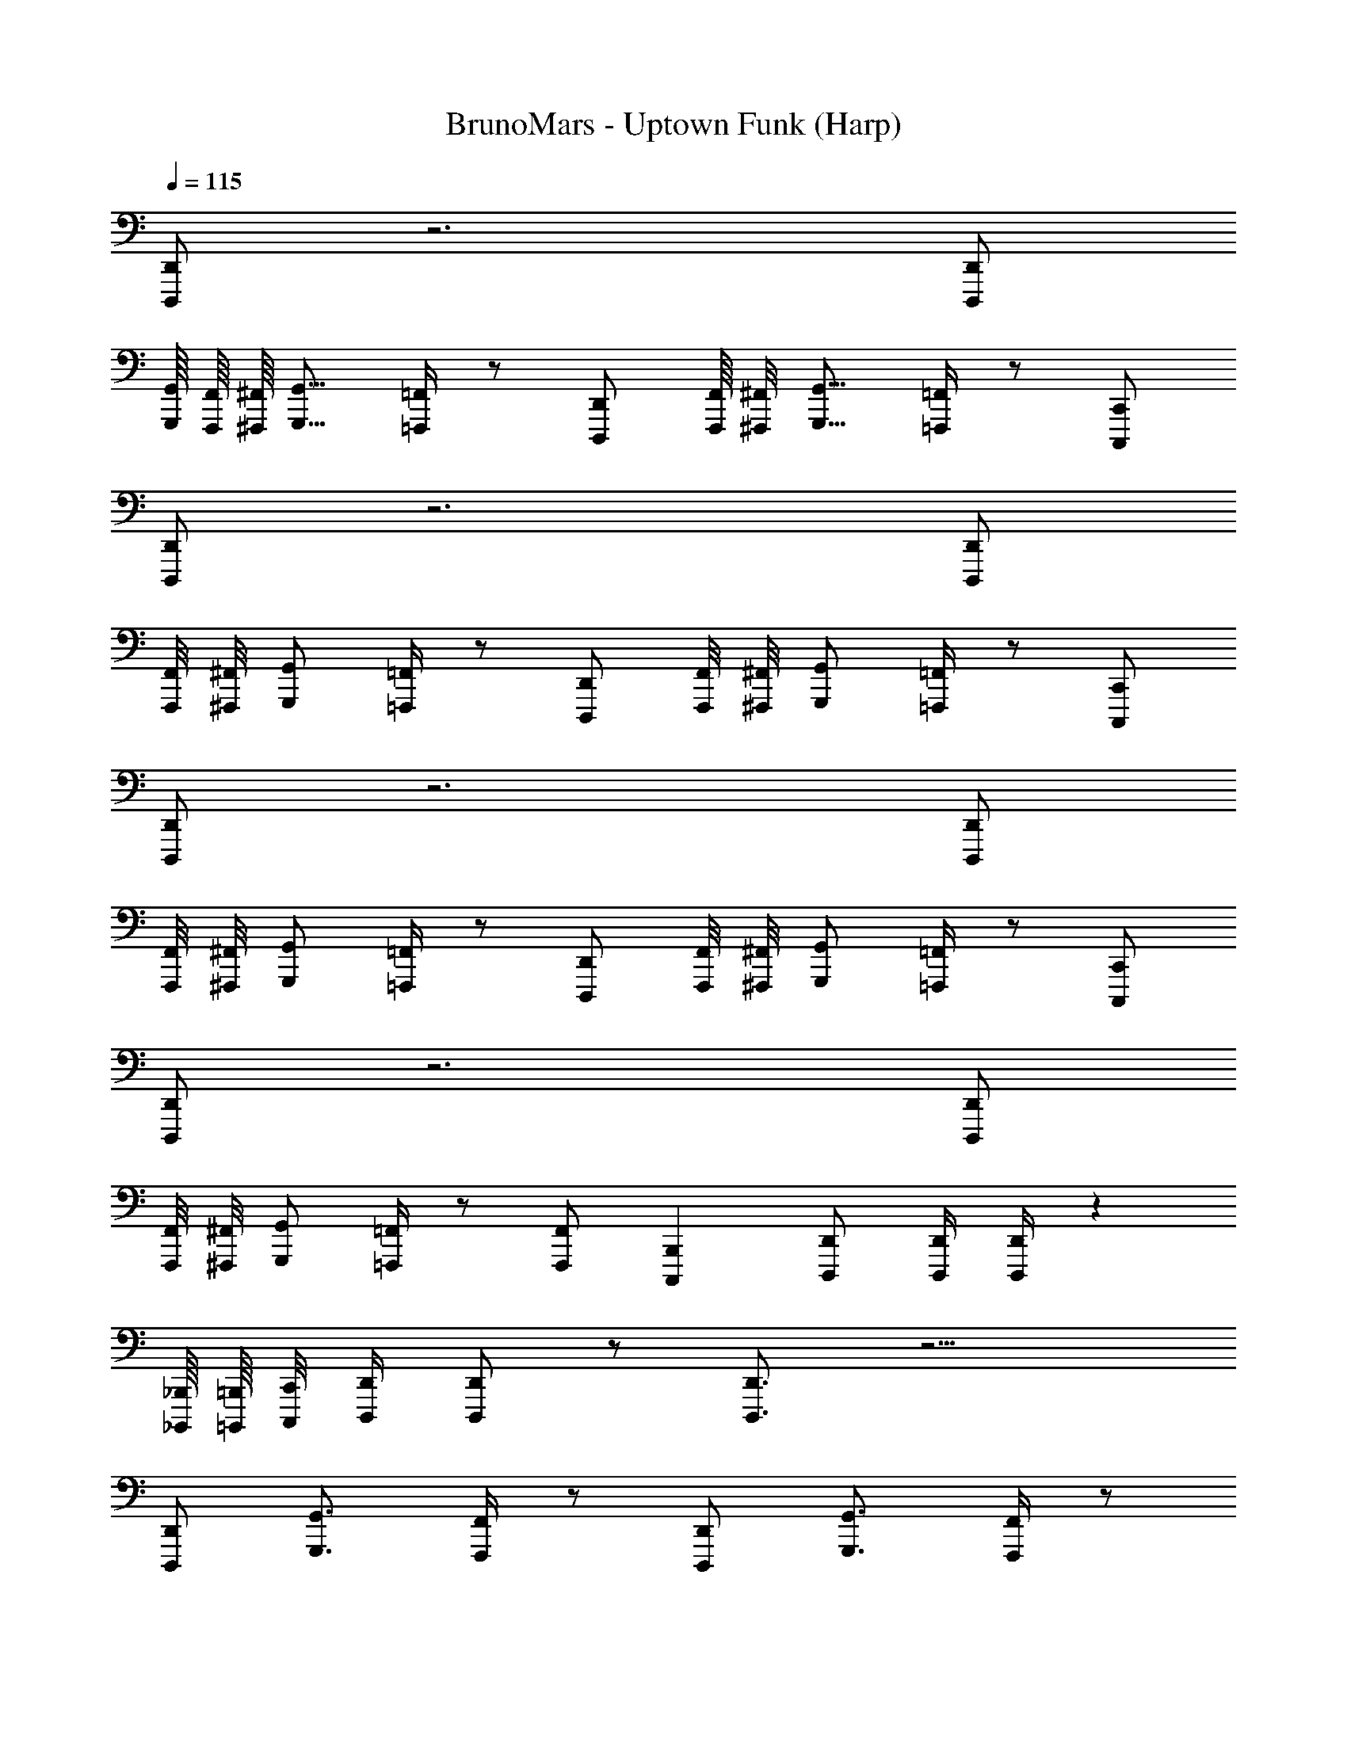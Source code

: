 X: 1
T: BrunoMars - Uptown Funk (Harp)
Z: ABC Generated by Starbound Composer v0.8.7
L: 1/4
Q: 1/4=115
K: C
[D,,,/D,,/] z3 [D,,,/D,,/] 
[G,,,/16G,,/16] [F,,,/16F,,/16] [^F,,,/16^F,,/16] [G,,,9/16G,,9/16] [=F,,,/4=F,,/4] z/ [D,,,/D,,/] [F,,,/16F,,/16] [^F,,,/8^F,,/8] [G,,,9/16G,,9/16] [=F,,,/4=F,,/4] z/ [C,,,/C,,/] 
[D,,,/D,,/] z3 [D,,,/D,,/] 
[F,,,/8F,,/8] [^F,,,/8^F,,/8] [G,,,/G,,/] [=F,,,/4=F,,/4] z/ [D,,,/D,,/] [F,,,/8F,,/8] [^F,,,/8^F,,/8] [G,,,/G,,/] [=F,,,/4=F,,/4] z/ [C,,,/C,,/] 
[D,,,/D,,/] z3 [D,,,/D,,/] 
[F,,,/8F,,/8] [^F,,,/8^F,,/8] [G,,,/G,,/] [=F,,,/4=F,,/4] z/ [D,,,/D,,/] [F,,,/8F,,/8] [^F,,,/8^F,,/8] [G,,,/G,,/] [=F,,,/4=F,,/4] z/ [C,,,/C,,/] 
[D,,,/D,,/] z3 [D,,,/D,,/] 
[F,,,/8F,,/8] [^F,,,/8^F,,/8] [G,,,/G,,/] [=F,,,/4=F,,/4] z/ [F,,,/F,,/] [z/C,,,B,,,] [D,,,/D,,/] [D,,,/4D,,/4] [D,,,/4D,,/4] z31 
[_B,,,,/16_B,,,/16] [=B,,,,/16=B,,,/16] [C,,,/8C,,/8] [D,,,/4D,,/4] [D,,,/D,,/] z/ [D,,,3/4D,,3/4] z11/4 
[D,,,/D,,/] [G,,,3/4G,,3/4] [F,,,/4F,,/4] z/ [D,,,/D,,/] [G,,,3/4G,,3/4] [F,,,/4F,,/4] z/ 
[C,,,/C,,/] [D,,,3/4D,,3/4] z11/4 
[D,,,/D,,/] [G,,,3/4G,,3/4] [F,,,/4F,,/4] z/ [D,,,/D,,/] [G,,,3/4G,,3/4] [F,,,/4F,,/4] z/ 
[C,,,/C,,/] [D,,,3/4D,,3/4] z11/4 
[D,,,/D,,/] [G,,,3/4G,,3/4] [F,,,/4F,,/4] z/ [D,,,/D,,/] [G,,,3/4G,,3/4] [F,,,/4F,,/4] z/ 
[C,,,/C,,/] [D,,,3/4D,,3/4] z11/4 
[D,,,/D,,/] [G,,,3/4G,,3/4] [F,,,/4F,,/4] z/ [D,,,/D,,/] [C,,,/C,,/] z/ [^C,,,/^C,,/] z/ 
[D,,,/D,,/] z16 
[D,,,/D,,/] z/ [^D,,,/^D,,/] z/ [E,,,/E,,/] z/ [F,,,/F,,/] z/ 
[^F,,,/^F,,/] z/ [G,,,/G,,/] z/ [^G,,,/^G,,/] z/ [A,,,/A,,/] z/ 
[_B,,,/_B,,/] z/ [=B,,,/=B,,/] z/ [=C,,/C,/] z/ [^C,,/^C,/=C,,,/=C,,/] [=D,,11/16D,11/16=D,,,17/16D,,17/16] 
[^C,,3/16C,3/16] [=C,,3/16=C,3/16] [^C,,,3/8^C,,3/8] [=C,,,/4=C,,/4] [B,,,,/8B,,,/8] [_B,,,,3/16_B,,,3/16] z/ [C,,,/C,,/] [D,,,/4D,,/4] [D,,,/4D,,/4] z/ [D,,,3/4D,,3/4D,,,3/4D,,3/4] z11/4 
[D,,,/D,,/D,,,/D,,/] [=G,,,3/4=G,,3/4G,,,3/4G,,3/4] [=F,,,/4=F,,/4F,,,/4F,,/4] z/ [D,,,/D,,/D,,,/D,,/] [G,,,3/4G,,3/4G,,,3/4G,,3/4] [F,,,/4F,,/4F,,,/4F,,/4] z/ 
[C,,,/C,,/C,,,/C,,/] [D,,,3/4D,,3/4D,,,3/4D,,3/4] z11/4 
[D,,,/D,,/D,,,/D,,/] [G,,,3/4G,,3/4G,,,3/4G,,3/4] [F,,,/4F,,/4F,,,/4F,,/4] z/ [D,,,/D,,/D,,,/D,,/] [G,,,3/4G,,3/4G,,,3/4G,,3/4] [F,,,/4F,,/4F,,,/4F,,/4] z/ 
[C,,,/C,,/C,,,/C,,/] [D,,,3/4D,,3/4D,,,3/4D,,3/4] z11/4 
[D,,,/D,,/D,,,/D,,/] [G,,,3/4G,,3/4G,,,3/4G,,3/4] [F,,,/4F,,/4F,,,/4F,,/4] z/ [D,,,/D,,/D,,,/D,,/] [G,,,3/4G,,3/4G,,,3/4G,,3/4] [F,,,/4F,,/4F,,,/4F,,/4] z/ 
[C,,,/C,,/C,,,/C,,/] [D,,,3/4D,,3/4D,,,3/4D,,3/4] z3/4 G,,,/4 A,,,/4 A,,,/16 z3/16 A,,,/16 z3/16 A,,,/16 z3/16 A,,,/16 z3/16 C,,/4 D,,/4 
[D,,,/4D,,,/D,,/D,,,/D,,/] z/4 [G,,,3/4G,,3/4G,,,3/4G,,3/4] [F,,,/4F,,/4F,,,/4F,,/4] z/ [D,,,/D,,/D,,,/D,,/] [G,,,3/4G,,3/4G,,,3/4G,,3/4] [F,,,/4F,,/4F,,,/4F,,/4] z/ 
[C,,,/C,,/C,,,/C,,/] z5/ [D,,/4D,/4] [D,,/4D,/4] [D,,/4D,/4] [D,,/4D,/4] 
[D,,/4D,/4] [D,,/4D,/4] z5/ [D,,,/4D,,/4] [D,,,/4D,,/4] [D,,,/4D,,/4] [D,,,/4D,,/4] 
[D,,,/4D,,/4] [D,,,/4D,,/4] z5/ [D,,/4D,/4] [D,,/4D,/4] [D,,/4D,/4] [D,,/4D,/4] 
[D,,/4D,/4] [D,,/4D,/4] z3/ ^G,,,/8 [A,,,,/16A,,,/16] [B,,,,/16B,,,/16] [=B,,,,/8=B,,,/8] [C,,,/8C,,/8] z/ [_B,,,,/16_B,,,/16] [=B,,,,/16=B,,,/16] [C,,,/8C,,/8] [^C,,,/8^C,,/8] [D,,,3/8D,,3/8] [C,,,/16C,,/16] [=C,,,/16=C,,/16] [B,,,,/16B,,,/16] [_B,,,,/8_B,,,/8] z495/16 
[C,,,/4C,,/4] [D,,,/4D,,/4] [D,,,/D,,/] z/ [D,,,3/4D,,3/4D,,,3/4D,,3/4] z11/4 
[D,,,/D,,/D,,,/D,,/] [=G,,,3/4G,,3/4G,,,3/4G,,3/4] [F,,,/4F,,/4F,,,/4F,,/4] z/ [D,,,/D,,/D,,,/D,,/] [G,,,3/4G,,3/4G,,,3/4G,,3/4] [F,,,/4F,,/4F,,,/4F,,/4] z/ 
[C,,,/C,,/C,,,/C,,/] [D,,,3/4D,,3/4D,,,3/4D,,3/4] z3/4 C,,/ D,,/ z 
[D,,,/D,,/D,,,/D,,/] [G,,,3/4G,,3/4G,,,3/4G,,3/4] [F,,,/4F,,/4F,,,/4F,,/4] z/ [D,,,/D,,/D,,,/D,,/] [G,,,3/4G,,3/4G,,,3/4G,,3/4] [F,,,/4F,,/4F,,,/4F,,/4] z/ 
[C,,,/C,,/C,,,/C,,/] [D,,,3/4D,,3/4D,,,3/4D,,3/4] z11/4 
[D,,,/D,,/D,,,/D,,/] [G,,,3/4G,,3/4G,,,3/4G,,3/4] [F,,,/4F,,/4F,,,/4F,,/4] z/ [D,,,/D,,/D,,,/D,,/] [G,,,3/4G,,3/4G,,,3/4G,,3/4] [F,,,/4F,,/4F,,,/4F,,/4] z/ 
[C,,,/C,,/C,,,/C,,/] [D,,,3/4D,,3/4D,,,3/4D,,3/4] z3/4 C,/4 z7/4 
[D,,,/D,,/D,,,/D,,/] [G,,,3/4G,,3/4G,,,3/4G,,3/4] [F,,,/4F,,/4F,,,/4F,,/4] z/ [D,,,/D,,/D,,,/D,,/] [C,,,/C,,/C,,,/C,,/] z/ [^C,,,/^C,,/C,,,/C,,/] z/ 
[D,,,/D,,/D,,/] z16 
[D,,,/D,,/] z/ [^D,,,/^D,,/] z/ [E,,,/E,,/] z/ [F,,,/F,,/] z/ 
[^F,,,/^F,,/] z/ [G,,,/G,,/] z/ [^G,,,/^G,,/] z/ [A,,,/A,,/] z/ 
[B,,,/_B,,/] z/ [=B,,,/=B,,/] z/ [=C,,/C,/] z/ [^C,,/^C,/=D,,,/=D,,/] [D,,,9/16D,,9/16D,,5/8D,5/8] 
[z/16C,,,7/16C,,7/16] [C,,3/16C,3/16] [z3/16=C,,/4=C,/4] [=C,,,3/16C,,3/16] [=B,,,,3/16B,,,3/16] [_B,,,,3/16_B,,,3/16] z15/16 [C,,,/C,,/] [D,,,/4D,,/4] [D,,,/4D,,/4] z/ [D,,,3/4D,,3/4D,,,3/4D,,3/4] z11/4 
[D,,,/D,,/D,,,/D,,/] [=G,,,3/4=G,,3/4G,,,3/4G,,3/4] [=F,,,/4=F,,/4F,,,/4F,,/4] z/ [D,,,/D,,/D,,,/D,,/] [G,,,3/4G,,3/4G,,,3/4G,,3/4] [F,,,/4F,,/4F,,,/4F,,/4] z/ 
[C,,,/C,,/C,,,/C,,/] [D,,,3/4D,,3/4D,,,3/4D,,3/4] z11/4 
[D,,,/D,,/D,,,/D,,/] [G,,,3/4G,,3/4G,,,3/4G,,3/4] [F,,,/4F,,/4F,,,/4F,,/4] z/ [D,,,/D,,/D,,,/D,,/] [G,,,3/4G,,3/4G,,,3/4G,,3/4] [F,,,/4F,,/4F,,,/4F,,/4] z/ 
[C,,,/C,,/C,,,/C,,/] [D,,,3/4D,,3/4D,,,3/4D,,3/4] z11/4 
[D,,,/D,,/D,,,/D,,/] [G,,,3/4G,,3/4G,,,3/4G,,3/4] [F,,,/4F,,/4F,,,/4F,,/4] z/ [D,,,/D,,/D,,,/D,,/] [G,,,3/4G,,3/4G,,,3/4G,,3/4] [F,,,/4F,,/4F,,,/4F,,/4] z/ 
[C,,,/C,,/C,,,/C,,/] [D,,,3/4D,,3/4D,,,3/4D,,3/4] z3/4 G,,,/4 A,,,/4 A,,,/16 z3/16 A,,,/16 z3/16 A,,,/16 z3/16 A,,,/16 z3/16 C,,/4 D,,/4 
[D,,,/4D,,,/D,,/D,,,/D,,/] z/4 [G,,,3/4G,,3/4G,,,3/4G,,3/4] [F,,,/4F,,/4F,,,/4F,,/4] z/ [D,,,/D,,/D,,,/D,,/] [G,,,3/4G,,3/4G,,,3/4G,,3/4] [F,,,/4F,,/4F,,,/4F,,/4] z/ 
[C,,,/C,,/C,,,/C,,/] z5/ [D,,/4D,/4] [D,,/4D,/4] [D,,/4D,/4] [D,,/4D,/4] 
[D,,/4D,/4] [D,,/4D,/4] z5/ [D,,,/4D,,/4] [D,,,/4D,,/4] [D,,,/4D,,/4] [D,,,/4D,,/4] 
[D,,,/4D,,/4] [D,,,/4D,,/4] z5/ [D,,/4D,/4] [D,,/4D,/4] [D,,/4D,/4] [D,,/4D,/4] 
[D,,/4D,/4] [D,,/4D,/4] z/ D,/4 C,/4 z/4 F,,/4 z/4 G,,/4 B,,/4 F,,/4 z/ [^C,,,/16^C,,/16^C,/16D,,/4] [D,,,3/16D,,7/16D,7/16] [D,,/4D,,,/4] z/ 
[D,,,3/4D,,3/4D,,,3/4D,,3/4] z11/4 [D,,,/D,,/D,,,/D,,/] 
[G,,,3/4G,,3/4G,,,3/4G,,3/4] [F,,,/4F,,/4F,,,/4F,,/4] z/ [D,,,/D,,/D,,,/D,,/] [G,,,3/4G,,3/4G,,,3/4G,,3/4] [F,,,/4F,,/4F,,,/4F,,/4] z/ [=C,,,/=C,,/C,,,/C,,/] 
[D,,,3/4D,,3/4D,,,3/4D,,3/4] z11/4 [D,,,/D,,/D,,,/D,,/] 
[G,,,3/4G,,3/4G,,,3/4G,,3/4] [F,,,/4F,,/4F,,,/4F,,/4] z/ [D,,,/D,,/D,,,/D,,/] [G,,,3/4G,,3/4G,,,3/4G,,3/4] [F,,,/4F,,/4F,,,/4F,,/4] z/ [C,,,/C,,/C,,,/C,,/] 
[D,,,3/4D,,3/4D,,,3/4D,,3/4] z11/4 [D,,,/D,,/D,,,/D,,/] 
[G,,,3/4G,,3/4G,,,3/4G,,3/4] [F,,,/4F,,/4F,,,/4F,,/4] z/ [D,,,/D,,/D,,,/D,,/] [G,,,3/4G,,3/4G,,,3/4G,,3/4] [F,,,/4F,,/4F,,,/4F,,/4] z/ [C,,,/C,,/C,,,/C,,/] 
[D,,,3/4D,,3/4D,,,3/4D,,3/4] z3/4 G,,,/4 A,,,/4 A,,,/16 z3/16 A,,,/16 z3/16 A,,,/16 z3/16 A,,,/16 z3/16 C,,/4 D,,/4 [D,,,/4D,,,/D,,/D,,,/D,,/] z/4 
[G,,,3/4G,,3/4G,,,3/4G,,3/4] [F,,,/4F,,/4F,,,/4F,,/4] z/ [D,,,/D,,/D,,,/D,,/] [G,,,3/4G,,3/4G,,,3/4G,,3/4] [F,,,/4F,,/4F,,,/4F,,/4] z/ [C,,,/C,,/C,,,/C,,/] z5/ 
[D,,/4D,/4] [D,,/4D,/4] [D,,/4D,/4] [D,,/4D,/4] [D,,/4D,/4] [D,,/4D,/4] z5/ 
[D,,,/4D,,/4] [D,,,/4D,,/4] [D,,,/4D,,/4] [D,,,/4D,,/4] [D,,,/4D,,/4] [D,,,/4D,,/4] z5/ 
[D,,/4D,/4] [D,,/4D,/4] [D,,/4D,/4] [D,,/4D,/4] [D,,/4D,/4] [D,,/4D,/4] [F,,,/8D,,,/D,,/F,,,3/4] E,,,3/16 ^D,,,/8 =D,,,/16 z/ [F,,,/8D,,,/D,,/F,,,3/4] E,,,3/16 ^D,,,3/16 z/ [F,,,3/16=D,,,/D,,/F,,,3/4] E,,,3/16 ^D,,,/8 z/ 
[F,,,/8=D,,,/D,,/F,,,3/4] E,,,3/16 ^D,,,/16 z5/8 [=D,,,3/4D,,3/4D,,,3/4D,,3/4] z11/4 
[D,,,/D,,/D,,,/D,,/] [G,,,3/4G,,3/4G,,,3/4G,,3/4] [F,,,/4F,,/4F,,,/4F,,/4] z/ [D,,,/D,,/D,,,/D,,/] [G,,,3/4G,,3/4G,,,3/4G,,3/4] [F,,,/4F,,/4F,,,/4F,,/4] z/ 
[C,,,/C,,/C,,,/C,,/] [D,,,3/4D,,3/4D,,,3/4D,,3/4] z5/4 [C,,/4C,,,/4C,,/4] z/4 [^C,,/4^C,,,/4C,,/4] [D,,/4D,,,/4D,,/4] z/ 
[D,,,/D,,/D,,,/D,,/] [G,,,3/4G,,3/4G,,,3/4G,,3/4] [F,,,/4F,,/4F,,,/4F,,/4] z/ [D,,,/D,,/D,,,/D,,/] [G,,,3/4G,,3/4G,,,3/4G,,3/4] [F,,,/4F,,/4F,,,/4F,,/4] z/ 
[=C,,,/=C,,/C,,,/C,,/] [D,,,3/4D,,3/4D,,,3/4D,,3/4] z11/4 
[D,,,/D,,/D,,,/D,,/] [G,,,3/4G,,3/4G,,,3/4G,,3/4] [F,,,/4F,,/4F,,,/4F,,/4] z/ [D,,,/D,,/D,,,/D,,/] [G,,,3/4G,,3/4G,,,3/4G,,3/4] [F,,,/4F,,/4F,,,/4F,,/4] z/ 
[C,,,/C,,/C,,,/C,,/] [D,,,3/4D,,3/4D,,,D,,] z/4 [F,,,F,,] [G,,,/G,,/] [A,,,/A,,/] [C,,/=C,/] 
[D,,/D,/] [D,,/4D,/4] z/4 [C,,/4C,/4] z/4 [=B,,,/4B,,/4] z/4 [A,,,/4A,,/4] z/4 [F,,,/4F,,/4] z/4 [G,,,/4G,,/4] z/4 [D,,,/4D,,/4] [F,,,3/4F,,3/4] 
[D,,,3/4D,,3/4D,,,3/4D,,3/4] z/4 [C,,/8C,/8] [D,,13/16D,13/16] z/16 [D,,/16D,/16] [C,,23/16C,23/16] [D,,,/D,,/D,,,/D,,/] 
[G,,,3/4G,,3/4G,,,3/4G,,3/4] [F,,,/4F,,/4F,,,/4F,,/4] z/ [D,,,/D,,/D,,,/D,,/] [G,,,3/4G,,3/4G,,,3/4G,,3/4] [F,,,/4F,,/4F,,,/4F,,/4] z/ [C,,,/C,,/C,,,/C,,/] 
[D,,,3/4D,,3/4D,,,3/4D,,3/4] z5/4 [C,,,/4C,,/4] z/4 [^C,,,/4^C,,/4] [D,,,/4D,,/4] z/ [z/4D,,,/D,,/] [D,,/8D,/8] z/8 
[D,,/4D,/4G,,,3/4G,,3/4] z/4 [D,,/4D,/4] [F,,,/4F,,/4] [D,,/4D,/4] z/4 [D,,/4D,/4D,,,/D,,/] z/4 [A,,,/4A,,/4G,,,3/4G,,3/4] [=C,,/4C,/4] [D,,/4D,/4] [F,,,/4F,,/4F,,3/4F,3/4] z/ [D,,/4D,/4=C,,,/C,,/] z/4 
[D,,,3/4D,,3/4] z11/4 [D,,,/D,,/D,,,/D,,/] 
[G,,,3/4G,,3/4G,,,3/4G,,3/4] [F,,,/4F,,/4F,,,/4F,,/4] z/ [D,,,/D,,/D,,,/D,,/] [G,,,3/4G,,3/4G,,,3/4G,,3/4] [F,,,/4F,,/4F,,,/4F,,/4] z/ [C,,,/C,,/C,,,/C,,/] 
[D,,,3/4D,,3/4D,,,D,,] z/4 [F,,,F,,] [G,,,/G,,/] [A,,,/A,,/] [C,,/C,/] [D,,/D,/] 
[D,,/4D,/4] [D,,/4D,/4] [D,,/4D,/4] [D,,/4D,/4] z/4 [D,,/4D,/4] z/4 [D,,/4D,/4] [D,,/4D,/4] [D,,/4D,/4] z/ [D,,/4D,/4] 
